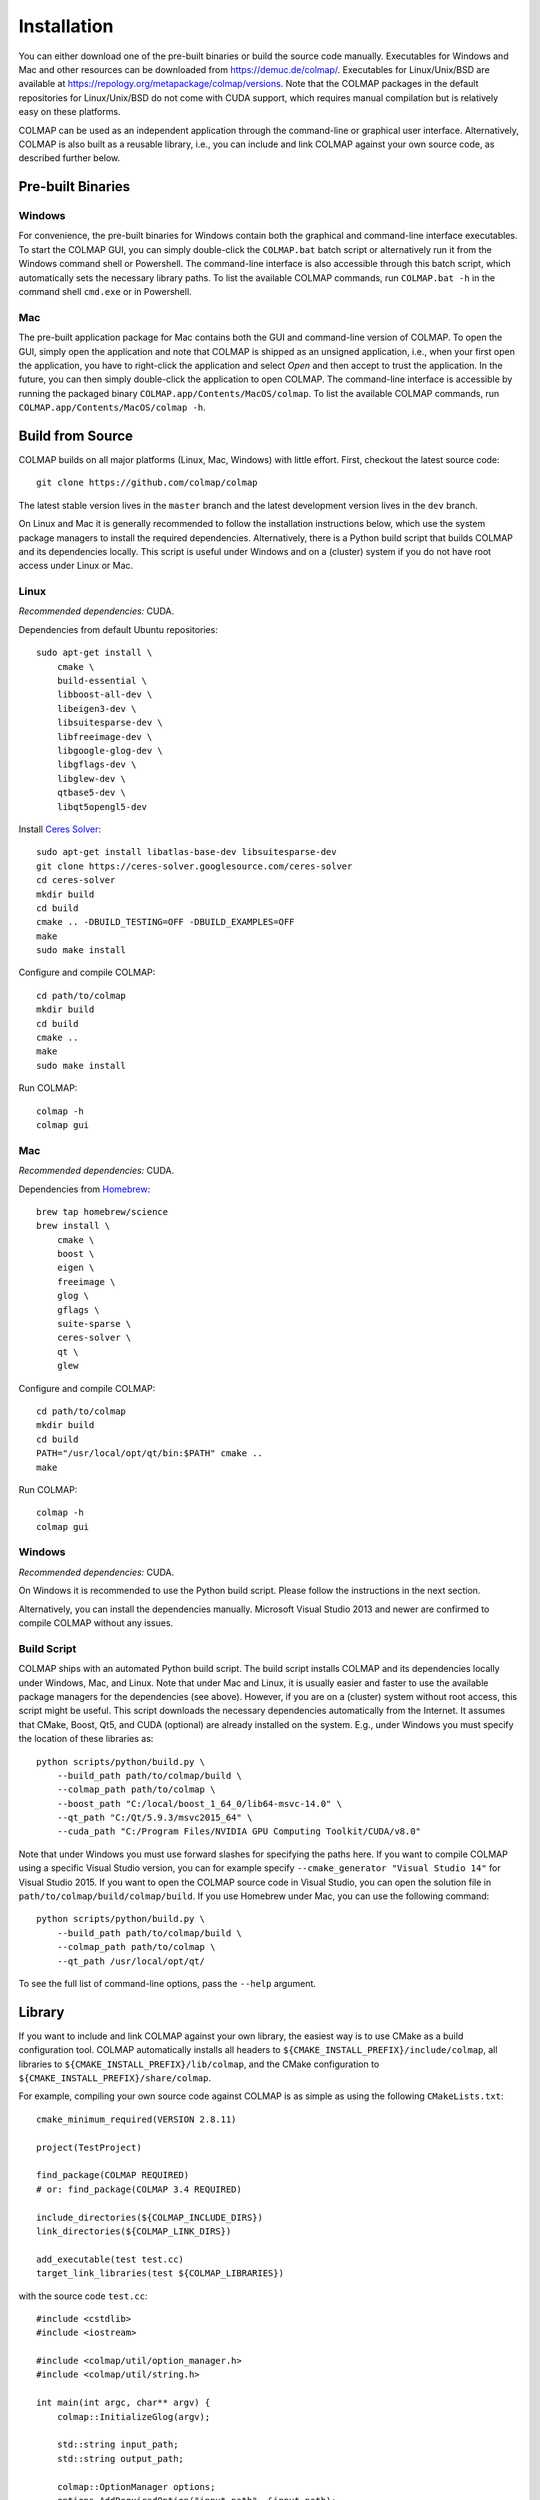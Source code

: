 .. _installation:

Installation
============

You can either download one of the pre-built binaries or build the source code
manually. Executables for Windows and Mac and other resources can be downloaded
from https://demuc.de/colmap/. Executables for Linux/Unix/BSD are available at
https://repology.org/metapackage/colmap/versions. Note that the COLMAP packages
in the default repositories for Linux/Unix/BSD do not come with CUDA support,
which requires manual compilation but is relatively easy on these platforms.

COLMAP can be used as an independent application through the command-line or
graphical user interface. Alternatively, COLMAP is also built as a reusable
library, i.e., you can include and link COLMAP against your own source code,
as described further below.

------------------
Pre-built Binaries
------------------

Windows
-------

For convenience, the pre-built binaries for Windows contain both the graphical
and command-line interface executables. To start the COLMAP GUI, you can simply
double-click  the ``COLMAP.bat`` batch script or alternatively run it from the
Windows command shell or Powershell. The command-line interface is also
accessible through this batch script, which automatically sets the necessary
library paths. To list the available COLMAP commands, run ``COLMAP.bat -h`` in
the command shell ``cmd.exe`` or in Powershell.

Mac
---

The pre-built application package for Mac contains both the GUI and command-line
version of COLMAP. To open the GUI, simply open the application and note that
COLMAP is shipped as an unsigned application, i.e., when your first open the
application, you have to right-click the application and select *Open* and then
accept to trust the application. In the future, you can then simply double-click
the application to open COLMAP. The command-line interface is accessible by
running the packaged binary ``COLMAP.app/Contents/MacOS/colmap``. To list the
available COLMAP commands, run ``COLMAP.app/Contents/MacOS/colmap -h``.


-----------------
Build from Source
-----------------

COLMAP builds on all major platforms (Linux, Mac, Windows) with little effort.
First, checkout the latest source code::

    git clone https://github.com/colmap/colmap

The latest stable version lives in the ``master`` branch and the latest
development version lives in the ``dev`` branch.

On Linux and Mac it is generally recommended to follow the installation
instructions below, which use the system package managers to install the
required dependencies. Alternatively, there is a Python build script that builds
COLMAP and its dependencies locally. This script is useful under Windows and on
a (cluster) system if you do not have root access under Linux or Mac.


Linux
-----

*Recommended dependencies:* CUDA.

Dependencies from default Ubuntu repositories::

    sudo apt-get install \
        cmake \
        build-essential \
        libboost-all-dev \
        libeigen3-dev \
        libsuitesparse-dev \
        libfreeimage-dev \
        libgoogle-glog-dev \
        libgflags-dev \
        libglew-dev \
        qtbase5-dev \
        libqt5opengl5-dev

Install `Ceres Solver <http://ceres-solver.org/>`_::

    sudo apt-get install libatlas-base-dev libsuitesparse-dev
    git clone https://ceres-solver.googlesource.com/ceres-solver
    cd ceres-solver
    mkdir build
    cd build
    cmake .. -DBUILD_TESTING=OFF -DBUILD_EXAMPLES=OFF
    make
    sudo make install

Configure and compile COLMAP::

    cd path/to/colmap
    mkdir build
    cd build
    cmake ..
    make
    sudo make install

Run COLMAP::

    colmap -h
    colmap gui


Mac
---

*Recommended dependencies:* CUDA.

Dependencies from `Homebrew <http://brew.sh/>`_::

    brew tap homebrew/science
    brew install \
        cmake \
        boost \
        eigen \
        freeimage \
        glog \
        gflags \
        suite-sparse \
        ceres-solver \
        qt \
        glew

Configure and compile COLMAP::

    cd path/to/colmap
    mkdir build
    cd build
    PATH="/usr/local/opt/qt/bin:$PATH" cmake ..
    make

Run COLMAP::

    colmap -h
    colmap gui


Windows
-------

*Recommended dependencies:* CUDA.

On Windows it is recommended to use the Python build script. Please follow the
instructions in the next section.

Alternatively, you can install the dependencies manually. Microsoft Visual
Studio 2013 and newer are confirmed to compile COLMAP without any issues.


Build Script
------------

COLMAP ships with an automated Python build script. The build script installs
COLMAP and its dependencies locally under Windows, Mac, and Linux. Note that
under Mac and Linux, it is usually easier and faster to use the available
package managers for the dependencies (see above). However, if you are on a
(cluster) system without root access, this script might be useful. This script
downloads the necessary dependencies automatically from the Internet. It assumes
that CMake, Boost, Qt5, and CUDA (optional) are already installed on the system.
E.g., under Windows you must specify the location of these libraries as::

    python scripts/python/build.py \
        --build_path path/to/colmap/build \
        --colmap_path path/to/colmap \
        --boost_path "C:/local/boost_1_64_0/lib64-msvc-14.0" \
        --qt_path "C:/Qt/5.9.3/msvc2015_64" \
        --cuda_path "C:/Program Files/NVIDIA GPU Computing Toolkit/CUDA/v8.0"

Note that under Windows you must use forward slashes for specifying the paths
here. If you want to compile COLMAP using a specific Visual Studio version, you
can for example specify ``--cmake_generator "Visual Studio 14"`` for Visual
Studio 2015. If you want to open the COLMAP source code in Visual Studio, you
can open the solution file in ``path/to/colmap/build/colmap/build``.
If you use Homebrew under Mac, you can use the following command::

    python scripts/python/build.py \
        --build_path path/to/colmap/build \
        --colmap_path path/to/colmap \
        --qt_path /usr/local/opt/qt/

To see the full list of command-line options, pass the ``--help`` argument.


-------
Library
-------

If you want to include and link COLMAP against your own library, the easiest
way is to use CMake as a build configuration tool. COLMAP automatically installs
all headers to ``${CMAKE_INSTALL_PREFIX}/include/colmap``, all libraries to
``${CMAKE_INSTALL_PREFIX}/lib/colmap``, and the CMake configuration to
``${CMAKE_INSTALL_PREFIX}/share/colmap``.

For example, compiling your own source code against COLMAP is as simple as
using the following ``CMakeLists.txt``::

    cmake_minimum_required(VERSION 2.8.11)

    project(TestProject)

    find_package(COLMAP REQUIRED)
    # or: find_package(COLMAP 3.4 REQUIRED)

    include_directories(${COLMAP_INCLUDE_DIRS})
    link_directories(${COLMAP_LINK_DIRS})

    add_executable(test test.cc)
    target_link_libraries(test ${COLMAP_LIBRARIES})

with the source code ``test.cc``::

    #include <cstdlib>
    #include <iostream>

    #include <colmap/util/option_manager.h>
    #include <colmap/util/string.h>

    int main(int argc, char** argv) {
        colmap::InitializeGlog(argv);

        std::string input_path;
        std::string output_path;

        colmap::OptionManager options;
        options.AddRequiredOption("input_path", &input_path);
        options.AddRequiredOption("output_path", &output_path);
        options.Parse(argc, argv);

        std::cout << colmap::StringPrintf("Hello %s!", "COLMAP") << std::endl;

        return EXIT_SUCCESS;
    }


-------------
Documentation
-------------

You need Python and Sphinx to build the HTML documentation::

    cd path/to/colmap/doc
    sudo apt-get install python
    pip install sphinx
    make html
    open _build/html/index.html

Alternatively, you can build the documentation as PDF, EPUB, etc.::

    make latexpdf
    open _build/pdf/COLMAP.pdf
